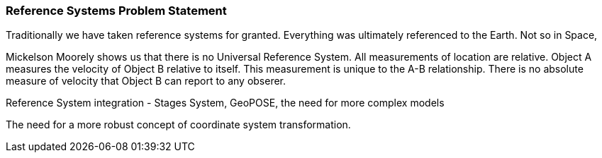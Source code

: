 [[reference_systems_problem_statement_section]]
=== Reference Systems Problem Statement

Traditionally we have taken reference systems for granted. Everything was ultimately referenced to the Earth. Not so in Space,

Mickelson Moorely shows us that there is no Universal Reference System. All measurements of location are relative. Object A measures the velocity of Object B relative to itself. This measurement is unique to the A-B relationship. There is no absolute measure of velocity that Object B can report to any obserer. 

Reference System integration - Stages System, GeoPOSE, the need for more complex models

The need for a more robust concept of coordinate system transformation.

